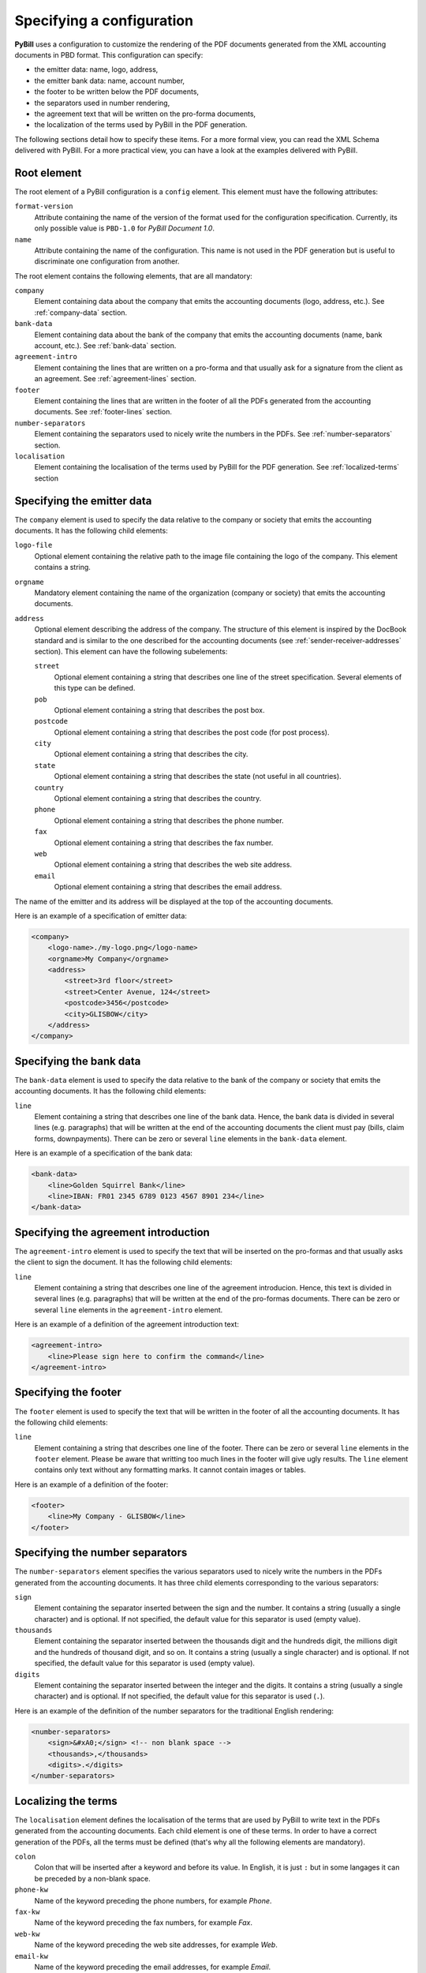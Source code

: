 .. -*- coding: utf-8 -*-

.. _config-specification:

==========================
Specifying a configuration
==========================

**PyBill** uses a configuration to customize the rendering of the PDF documents
generated from the XML accounting documents in PBD format. This configuration
can specify:

- the emitter data: name, logo, address,

- the emitter bank data: name, account number,

- the footer to be written below the PDF documents,

- the separators used in number rendering,

- the agreement text that will be written on the pro-forma documents,

- the localization of the terms used by PyBill in the PDF generation.

The following sections detail how to specify these items. For a more formal
view, you can read the XML Schema delivered with PyBill. For a more practical
view, you can have a look at the examples delivered with PyBill.

Root element
============

The root element of a PyBill configuration is a ``config`` element. This 
element must have the following attributes:

``format-version``
    Attribute containing the name of the version of the format used for the
    configuration specification. Currently, its only possible value is 
    ``PBD-1.0`` for `PyBill Document 1.0`.

``name``
    Attribute containing the name of the configuration. This name is not used in
    the PDF generation but is useful to discriminate one configuration from
    another.

The root element contains the following elements, that are all mandatory:

``company``
    Element containing data about the company that emits the accounting
    documents (logo, address, etc.). See :ref:`company-data` section.

``bank-data``
    Element containing data about the bank of the company that emits the 
    accounting documents (name, bank account, etc.). See :ref:`bank-data` 
    section.

``agreement-intro``
    Element containing the lines that are written on a pro-forma and that
    usually ask for a signature from the client as an agreement. See 
    :ref:`agreement-lines` section.

``footer``
    Element containing the lines that are written in the footer of all the
    PDFs generated from the accounting documents. See 
    :ref:`footer-lines` section.

``number-separators``
    Element containing the separators used to nicely write the numbers in the
    PDFs. See :ref:`number-separators` section.

``localisation``
    Element containing the localisation of the terms used by PyBill for the 
    PDF generation. See :ref:`localized-terms` section

.. _`company-data`:

Specifying the emitter data
===========================

The ``company`` element is used to specify the data relative to the company or
society that emits the accounting documents. It has the following child
elements:

``logo-file``
    Optional element containing the relative path to the image file containing
    the logo of the company. This element contains a string.

``orgname``
    Mandatory element containing the name of the organization (company or
    society) that emits the accounting documents.

``address``
    Optional element describing the address of the company. The structure of
    this element is inspired by the DocBook standard and is similar to the one
    described for the accounting documents (see 
    :ref:`sender-receiver-addresses` section). This element can have the
    following subelements:

    ``street``
        Optional element containing a string that describes one line of the
        street specification. Several elements of this type can be defined.

    ``pob``
        Optional element containing a string that describes the post box.

    ``postcode``
        Optional element containing a string that describes the post code (for
        post process).

    ``city``
        Optional element containing a string that describes the city.

    ``state``
        Optional element containing a string that describes the state (not
        useful in all countries).

    ``country``
        Optional element containing a string that describes the country.

    ``phone``
        Optional element containing a string that describes the phone number.

    ``fax``
        Optional element containing a string that describes the fax number.

    ``web``
        Optional element containing a string that describes the web site 
        address.

    ``email``
        Optional element containing a string that describes the email address.

The name of the emitter and its address will be displayed at the top of the 
accounting documents.

Here is an example of a specification of emitter data:

.. sourcecode:: xml

    <company>
        <logo-name>./my-logo.png</logo-name>
        <orgname>My Company</orgname>
        <address>
            <street>3rd floor</street>
            <street>Center Avenue, 124</street>
            <postcode>3456</postcode>
            <city>GLISBOW</city>
        </address>
    </company>

.. _`bank-data`:

Specifying the bank data
========================

The ``bank-data`` element is used to specify the data relative to the bank of
the company or society that emits the accounting documents. It has the 
following child elements:

``line``
    Element containing a string that describes one line of the bank
    data. Hence, the bank data is divided in several lines (e.g. paragraphs)
    that will be written at the end of the accounting documents the client must
    pay (bills, claim forms, downpayments). There can be zero or several
    ``line`` elements in the ``bank-data`` element.

Here is an example of a specification of the bank data:

.. sourcecode:: xml

    <bank-data>
        <line>Golden Squirrel Bank</line>
        <line>IBAN: FR01 2345 6789 0123 4567 8901 234</line>
    </bank-data>

.. _`agreement-lines`:

Specifying the agreement introduction
=====================================

The ``agreement-intro`` element is used to specify the text that will be
inserted on the pro-formas and that usually asks the client to sign the
document. It has the following child elements:

``line``
    Element containing a string that describes one line of the agreement
    introducion. Hence, this text is divided in several lines (e.g. paragraphs)
    that will be written at the end of the pro-formas documents. There can be 
    zero or several ``line`` elements in the ``agreement-intro`` element.

Here is an example of a definition of the agreement introduction text:

.. sourcecode:: xml

    <agreement-intro>
        <line>Please sign here to confirm the command</line>
    </agreement-intro>

.. _`footer-lines`:

Specifying the footer
=====================

The ``footer`` element is used to specify the text that will be written in the
footer of all the accounting documents. It has the following child elements:

``line``
    Element containing a string that describes one line of the footer. There 
    can be zero or several ``line`` elements in the ``footer`` element. Please 
    be aware that writting too much lines in the footer will give ugly results.
    The ``line`` element contains only text without any formatting marks. It
    cannot contain images or tables.

Here is an example of a definition of the footer:

.. sourcecode:: xml

    <footer>
        <line>My Company - GLISBOW</line>
    </footer>

.. _`number-separators`:

Specifying the number separators
================================

The ``number-separators`` element specifies the various separators used to
nicely write the numbers in the PDFs generated from the accounting documents. It
has three child elements corresponding to the various separators:

``sign`` 
    Element containing the separator inserted between the sign and the
    number. It contains a string (usually a single character) and is
    optional. If not specified, the default value for this separator is used
    (empty value).

``thousands`` 
    Element containing the separator inserted between the thousands digit and 
    the hundreds digit, the millions digit and the hundreds of thousand digit,
    and so on. It contains a string (usually a single character) and is
    optional. If not specified, the default value for this separator is used
    (empty value).

``digits`` 
    Element containing the separator inserted between the integer and the
    digits. It contains a string (usually a single character) and is
    optional. If not specified, the default value for this separator is used
    (``.``).

Here is an example of the definition of the number separators for the
traditional English rendering:

.. sourcecode:: xml

    <number-separators>
        <sign>&#xA0;</sign> <!-- non blank space -->
        <thousands>,</thousands>
        <digits>.</digits>
    </number-separators>

.. _`localized-terms`:

Localizing the terms
====================

The ``localisation`` element defines the localisation of the terms that are used
by PyBill to write text in the PDFs generated from the accounting
documents. Each child element is one of these terms. In order to have a correct
generation of the PDFs, all the terms must be defined (that's why all the
following elements are mandatory).

``colon``
    Colon that will be inserted after a keyword and before its value. In
    English, it is just ``:`` but in some langages it can be preceded by a
    non-blank space.

``phone-kw``
    Name of the keyword preceding the phone numbers, for example `Phone`.

``fax-kw``
    Name of the keyword preceding the fax numbers, for example `Fax`.

``web-kw``
    Name of the keyword preceding the web site addresses, for example `Web`.

``email-kw``
    Name of the keyword preceding the email addresses, for example `Email`.

``doc-ref-kw``
    Name of the keyword preceding the document reference, for example 
    `Our ref` or `Ref`.

``receiver-kw``
    Name of the keyword preceding the name of the person the document is
    specifically sent to, for example `c/o`

``sender-kw``
    Name of the keyword preceding the name of the person that sends the
    document, for example `from`.

``on-date``
    Introductory phrase preceding the date, for example `on`, as in
    `Paris, on April 14th`.

``bill``
    Name designating a bill, typically `Bill`.

``claim-form``
    Name designating a claim form, typically `Claim Form`.

``downpayment``
    Name designating a downpayment, typically `Downpayment`.

``debit``
    Name designating a debit, typically `Debit`.

``pro-forma``
    Name designating a pro-forma, typically `Pro-Forma`.

``number``
    Introductory phrase or symbol preceding the identifier or number of an
    accounting document, for example `#`.

``dated``
    Introductory phrase written before the date of a document, for example 
    `dated on`.

``valid-until``
    Introductory phrase written before the expiration date of a pro-forma, for
    example `valid until`.

``intro-detail``
    Text that is written at the beginning of all the accounting document, for
    example `All the amounts are written in Euros`.

``quantity``
    Name of the keyword designating the quantity of an item, for example `Qty`.

``description``
    Name of the keyword designating the description of an item, for example 
    `Desc`.

``vat-rate``
    Name of the keyword designating the VAT rate of an item, for example 
    `VAT rate`.

``unit-price``
    Name of the keyword designating the unit price of an item, for example 
    `Unit Price`.

``tf-unit-price``
    Name of the keyword designating the tax-free unit price of an item, for 
    example `TF Unit Price`.

``price``
    Name of the keyword designating the price, for example `Price`.

``tf-price``
    Name of the keyword designating the tax-free price, for example `TF Price`.

``it-price``
    Name of the keyword designating the including-taxes price, for example
    `IT Price`.

``holdback-on``
    Phrase representing the `holdback on` expression, typically `Holdback on`.

``ita-est``
    Phrase representing the `ita est` expression, for example `i.e.` or 
    `that is`.

``total``
    Name of the keyword designating the total, for example `Total`.

``tf-total``
    Name of the keyword designating the tax-free total, for example `TF Total`.

``vat-amount``
    Name of the keyword designating a VAT amount, for example `VAT Amount`.

``it-total``
    Name of the keyword designating the including-taxes total, for example 
    `IT Total`.

``including``
    Phrase representing the `including` expression, typically `including`.

``holdback``
    Name designating a holdback, typically `Holdback`.

``on-tf``
    Expression designating an holdback that concerns TF amounts, typically 
    `on TF amounts`.

``on-vat``
    Expression designating an holdback that concerns VAT amounts, typically 
    `on VAT amounts`.

``debit-total``
    Name of the keyword designating the total of a debit, for example 
    `Debit Total`.

``charged-downpayment``
    Name designating a previously charged downpayment, typically `Downpayment`.

``charged-on``
    Expression introducing the date when a previous downpayment was charged,
    for example `charged on`.

``issued-debit``
    Name designating a previously issued debit, typically `Debit`.

``issued-on``
    Expression introducing the date when a previous debit was issued,
    for example `issued on`.

``to-be-paid``
    Name of the keyword designating the total to be paid, for example 
    `To be paid`.

``payment-terms``
    Name of the keyword designating the payment terms (for the bills, the claim
    forms and the downpayments), typically `Payment Terms`.

``to-bring-forward``
    Name of the keyword designating the amount to be brought forward (when 
    having multiple pages), for example `To bring fwd`.

``carry-forward``
    Name of the keyword designating the carry forward (when having multiple 
    pages), for example `Carry fwd`.

The following terms are only used for compatibility with older formats (`PyBill
0.X`). Nevertheless, they should also be defined:

``your-ref-kw``
    Name of the keyword designating the reference given by the receiver to the
    current exchange, for example `Your ref.`.

``purch-ref-kw``
    Name of the keyword designating the reference of the purchase, for example 
    `Purch.`.

``supplier-ref-kw``
    Name of the keyword designating the reference given by the receiver to the
    sender as one of his suppliers, for example  `Suppl.`.
